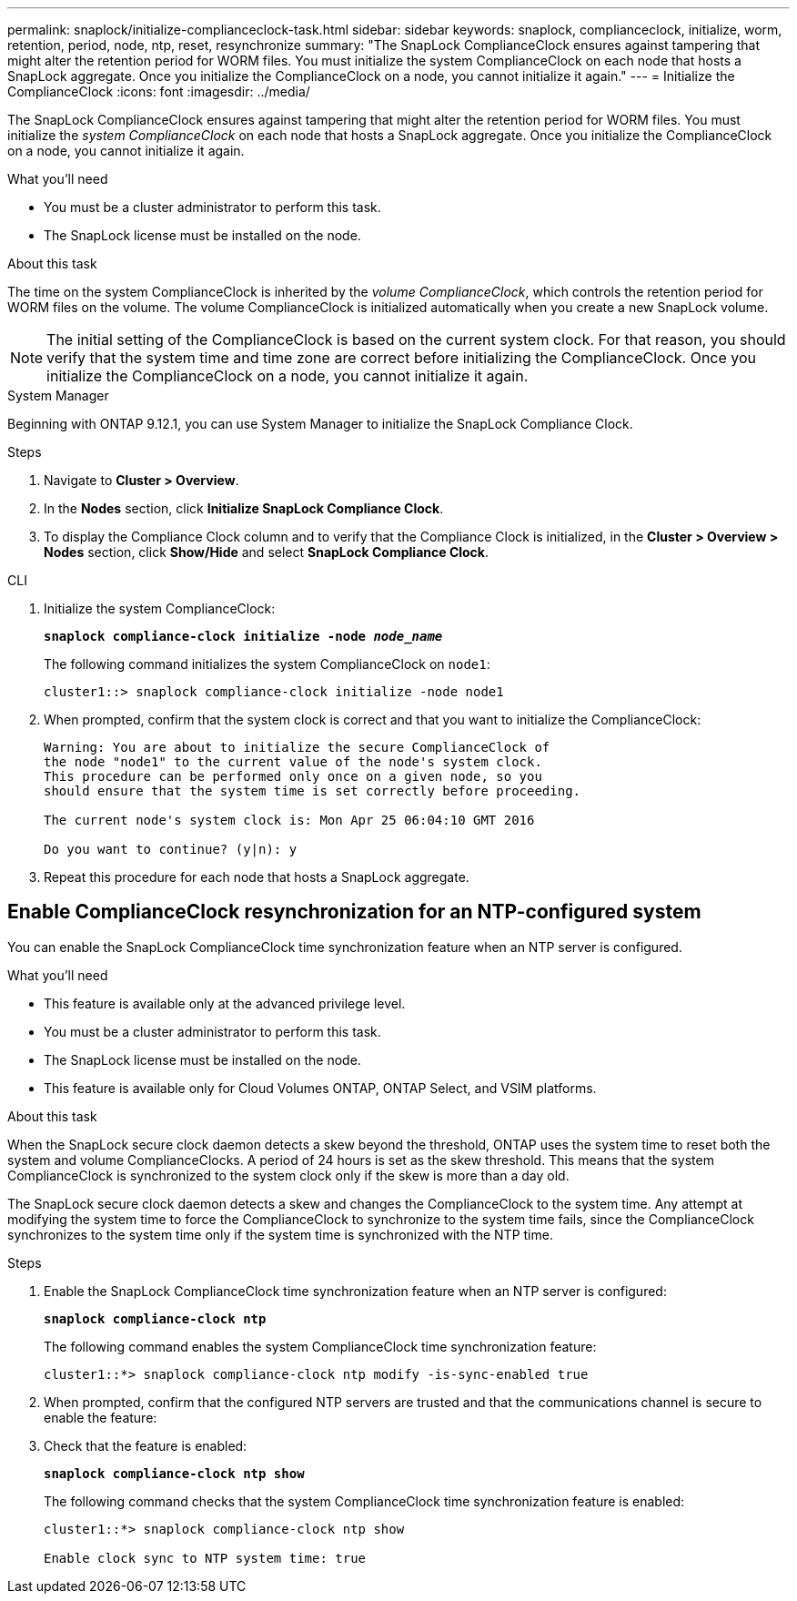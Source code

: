 ---
permalink: snaplock/initialize-complianceclock-task.html
sidebar: sidebar
keywords: snaplock, complianceclock, initialize, worm, retention, period, node, ntp, reset, resynchronize
summary: "The SnapLock ComplianceClock ensures against tampering that might alter the retention period for WORM files. You must initialize the system ComplianceClock on each node that hosts a SnapLock aggregate. Once you initialize the ComplianceClock on a node, you cannot initialize it again."
---
= Initialize the ComplianceClock
:icons: font
:imagesdir: ../media/

[.lead]
The SnapLock ComplianceClock ensures against tampering that might alter the retention period for WORM files. You must initialize the _system ComplianceClock_ on each node that hosts a SnapLock aggregate. Once you initialize the ComplianceClock on a node, you cannot initialize it again.

.What you'll need

* You must be a cluster administrator to perform this task.
* The SnapLock license must be installed on the node.

.About this task

The time on the system ComplianceClock is inherited by the _volume ComplianceClock_, which controls the retention period for WORM files on the volume. The volume ComplianceClock is initialized automatically when you create a new SnapLock volume.

[NOTE]
====
The initial setting of the ComplianceClock is based on the current system clock. For that reason, you should verify that the system time and time zone are correct before initializing the ComplianceClock. Once you initialize the ComplianceClock on a node, you cannot initialize it again.
====


[role="tabbed-block"]
====
.System Manager
--
Beginning with ONTAP 9.12.1, you can use System Manager to initialize the SnapLock Compliance Clock.

.Steps

. Navigate to *Cluster > Overview*.
. In the *Nodes* section, click *Initialize SnapLock Compliance Clock*.
. To display the Compliance Clock column and to verify that the Compliance Clock is initialized, in the *Cluster > Overview > Nodes* section, click *Show/Hide* and select *SnapLock Compliance Clock*.
--

--
.CLI
. Initialize the system ComplianceClock:
+
`*snaplock compliance-clock initialize -node _node_name_*`
+
The following command initializes the system ComplianceClock on `node1`:
+
----
cluster1::> snaplock compliance-clock initialize -node node1
----

. When prompted, confirm that the system clock is correct and that you want to initialize the ComplianceClock:
+
----
Warning: You are about to initialize the secure ComplianceClock of
the node "node1" to the current value of the node's system clock.
This procedure can be performed only once on a given node, so you
should ensure that the system time is set correctly before proceeding.

The current node's system clock is: Mon Apr 25 06:04:10 GMT 2016

Do you want to continue? (y|n): y
----

. Repeat this procedure for each node that hosts a SnapLock aggregate.
--
====

// 2022-9-12, ONTAPDOC-580

== Enable ComplianceClock resynchronization for an NTP-configured system

You can enable the SnapLock ComplianceClock time synchronization feature when an NTP server is configured.

.What you'll need

* This feature is available only at the advanced privilege level.
* You must be a cluster administrator to perform this task.
* The SnapLock license must be installed on the node.
* This feature is available only for Cloud Volumes ONTAP, ONTAP Select, and VSIM platforms.

.About this task

When the SnapLock secure clock daemon detects a skew beyond the threshold, ONTAP uses the system time to reset both the system and volume ComplianceClocks. A period of 24 hours is set as the skew threshold. This means that the system ComplianceClock is synchronized to the system clock only if the skew is more than a day old.

The SnapLock secure clock daemon detects a skew and changes the ComplianceClock to the system time. Any attempt at modifying the system time to force the ComplianceClock to synchronize to the system time fails, since the ComplianceClock synchronizes to the system time only if the system time is synchronized with the NTP time.

.Steps

. Enable the SnapLock ComplianceClock time synchronization feature when an NTP server is configured:
+
`*snaplock compliance-clock ntp*`
+
The following command enables the system ComplianceClock time synchronization feature:
+
----
cluster1::*> snaplock compliance-clock ntp modify -is-sync-enabled true
----

. When prompted, confirm that the configured NTP servers are trusted and that the communications channel is secure to enable the feature:
+

. Check that the feature is enabled:
+
`*snaplock compliance-clock ntp show*`
+
The following command checks that the system ComplianceClock time synchronization feature is enabled:
+
----
cluster1::*> snaplock compliance-clock ntp show

Enable clock sync to NTP system time: true
----
